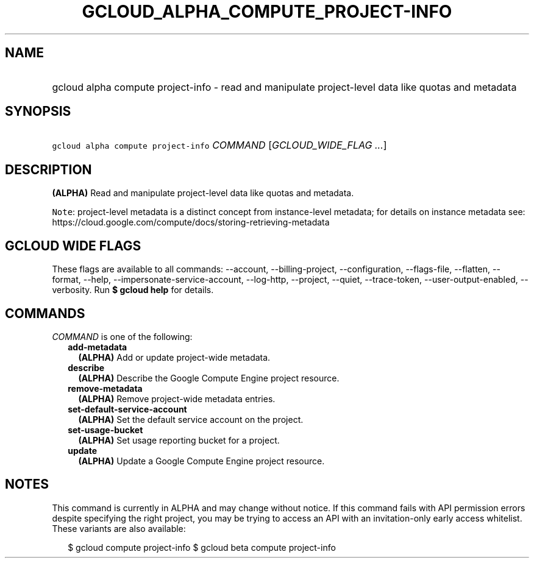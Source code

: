
.TH "GCLOUD_ALPHA_COMPUTE_PROJECT\-INFO" 1



.SH "NAME"
.HP
gcloud alpha compute project\-info \- read and manipulate project\-level data like quotas and metadata



.SH "SYNOPSIS"
.HP
\f5gcloud alpha compute project\-info\fR \fICOMMAND\fR [\fIGCLOUD_WIDE_FLAG\ ...\fR]



.SH "DESCRIPTION"

\fB(ALPHA)\fR Read and manipulate project\-level data like quotas and metadata.


\f5Note\fR: project\-level metadata is a distinct concept from instance\-level
metadata; for details on instance metadata see:
https://cloud.google.com/compute/docs/storing\-retrieving\-metadata



.SH "GCLOUD WIDE FLAGS"

These flags are available to all commands: \-\-account, \-\-billing\-project,
\-\-configuration, \-\-flags\-file, \-\-flatten, \-\-format, \-\-help,
\-\-impersonate\-service\-account, \-\-log\-http, \-\-project, \-\-quiet,
\-\-trace\-token, \-\-user\-output\-enabled, \-\-verbosity. Run \fB$ gcloud
help\fR for details.



.SH "COMMANDS"

\f5\fICOMMAND\fR\fR is one of the following:

.RS 2m
.TP 2m
\fBadd\-metadata\fR
\fB(ALPHA)\fR Add or update project\-wide metadata.

.TP 2m
\fBdescribe\fR
\fB(ALPHA)\fR Describe the Google Compute Engine project resource.

.TP 2m
\fBremove\-metadata\fR
\fB(ALPHA)\fR Remove project\-wide metadata entries.

.TP 2m
\fBset\-default\-service\-account\fR
\fB(ALPHA)\fR Set the default service account on the project.

.TP 2m
\fBset\-usage\-bucket\fR
\fB(ALPHA)\fR Set usage reporting bucket for a project.

.TP 2m
\fBupdate\fR
\fB(ALPHA)\fR Update a Google Compute Engine project resource.


.RE
.sp

.SH "NOTES"

This command is currently in ALPHA and may change without notice. If this
command fails with API permission errors despite specifying the right project,
you may be trying to access an API with an invitation\-only early access
whitelist. These variants are also available:

.RS 2m
$ gcloud compute project\-info
$ gcloud beta compute project\-info
.RE

